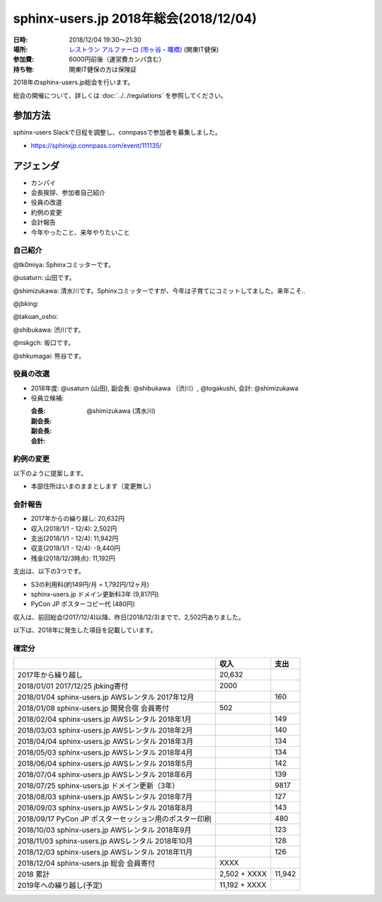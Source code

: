 ========================================
sphinx-users.jp 2018年総会(2018/12/04)
========================================

:日時: 2018/12/04 19:30～21:30
:場所: `レストラン アルファーロ (市ヶ谷・曙橋)`__ (関東IT健保)
:参加費: 6000円前後（運営費カンパ含む）
:持ち物: 関東IT健保の方は保険証

.. __: https://www.its-kenpo.or.jp/fuzoku/restaurant/alfaro/index.html

2018年のsphinx-users.jp総会を行います。

総会の開催について、詳しくは :doc:`../../regulations` を参照してください。

参加方法
=========

sphinx-users Slackで日程を調整し、connpassで参加者を募集しました。

.. connpassで参加者を募集中です。

* https://sphinxjp.connpass.com/event/111135/

アジェンダ
==========

* カンパイ
* 会長挨拶、参加者自己紹介
* 役員の改選
* 約例の変更
* 会計報告
* 今年やったこと、来年やりたいこと

.. 総会の様子
.. ==========
.. 
.. 議事進行
.. ---------
.. 
.. * カンパイ
.. * 会長挨拶、参加者自己紹介
.. * 役員の改選
.. * 約例の変更
.. * 会計報告
.. * 今年やったこと、来年やりたいこと

自己紹介
------------

@tk0miya: Sphinxコミッターです。

@usaturn: 山田です。

@shimizukawa: 清水川です。Sphinxコミッターですが、今年は子育てにコミットしてました。来年こそ..

@jbking: 

@takuan_osho: 

@shibukawa: 渋川です。

@nskgch: 坂口です。

@shkumagai: 熊谷です。


役員の改選
----------

* 2018年度: @usaturn (山田), 副会長: @shibukawa （渋川）, @togakushi, 会計: @shimizukawa

* 役員立候補:

  :会長: 
  :副会長: 
  :副会長: 
  :会計: @shimizukawa (清水川)

.. * 決定:
.. 
..   :会長: @usaturn (山田)
..   :副会長: @shibukawa （渋川）
..   :副会長: @togakushi
..   :会計: @shimizukawa (清水川)
.. 
.. 
.. * 前会長のお言葉(tk0miya): あんまりがんばらない感じでいきましょう。Sphinxのコミッターとして色々忙しくて会長としてはあまり活動できていなかったのが心苦しいですが、新会長のusaturnに今後のSphinx-Users.jpをまかせたいと思います。
.. 
.. * 新会長のお言葉(@usaturn): 毎年変わらず、初心にかえってオープンソース活動をしたいと思います。


約例の変更
----------

以下のように提案します。

* 本部住所はいまのままとします（変更無し）

..   * 満場一致で可決
.. 
.. * 現在の約例では、ユーザー会参加とは、公式メーリングリストに参加している状態を指します。この提案では、公式メーリングリストに加えて、公式チャット（Slack）も含めることとします。提案理由は、昨今はメールがあまり見られなくなり、公式メーリングリストよりも公式Slackの方がアクティブになってきたためです。
..   約例の変更差分は次のURLにあります: https://github.com/sphinxjp/sphinx-users.jp/pull/10/files
.. 
..   * 満場一致で可決


会計報告
--------

* 2017年からの繰り越し: 20,632円
* 収入(2018/1/1 - 12/4): 2,502円
* 支出(2018/1/1 - 12/4): 11,942円
* 収支(2018/1/1 - 12/4): -9,440円
* 残金(2018/12/3時点): 11,192円

支出は、以下の3つです。

* S3の利用料(約149円/月 = 1,792円/12ヶ月)
* sphinx-users.jp ドメイン更新料3年 (9,817円)
* PyCon JP ポスターコピー代 (480円)

収入は、前回総会(2017/12/4)以降、昨日(2018/12/3)までで、2,502円ありました。

.. 本日の寄付額は、4,640円 でした。

以下は、2018年に発生した項目を記載しています。

確定分
-------
.. list-table::
   :header-rows: 1

   - *
     * 収入
     * 支出

   - * 2017年から繰り越し
     * 20,632
     *


   - * 2018/01/01  2017/12/25 jbking寄付
     * 2000
     *

   - * 2018/01/04  sphinx-users.jp AWSレンタル 2017年12月
     *
     * 160

   - * 2018/01/08  sphinx-users.jp 開発合宿 会員寄付
     * 502
     *

   - * 2018/02/04  sphinx-users.jp AWSレンタル 2018年1月
     *
     * 149

   - * 2018/03/03  sphinx-users.jp AWSレンタル 2018年2月
     *
     * 140

   - * 2018/04/04  sphinx-users.jp AWSレンタル 2018年3月
     *
     * 134

   - * 2018/05/03  sphinx-users.jp AWSレンタル 2018年4月
     *
     * 134

   - * 2018/06/04  sphinx-users.jp AWSレンタル 2018年5月
     *
     * 142

   - * 2018/07/04  sphinx-users.jp AWSレンタル 2018年6月
     *
     * 139

   - * 2018/07/25  sphinx-users.jp ドメイン更新（3年）
     *
     * 9817

   - * 2018/08/03  sphinx-users.jp AWSレンタル 2018年7月
     *
     * 127

   - * 2018/09/03  sphinx-users.jp AWSレンタル 2018年8月
     *
     * 143

   - * 2018/09/17  PyCon JP ポスターセッション用のポスター印刷
     *
     * 480

   - * 2018/10/03  sphinx-users.jp AWSレンタル 2018年9月
     *
     * 123

   - * 2018/11/03  sphinx-users.jp AWSレンタル 2018年10月
     *
     * 128

   - * 2018/12/03  sphinx-users.jp AWSレンタル 2018年11月
     *
     * 126

   - * 2018/12/04  sphinx-users.jp 総会 会員寄付
     * XXXX
     *

   - * 2018 累計
     *  2,502 + XXXX
     * 11,942

   - * 2019年への繰り越し(予定)
     * 11,192 + XXXX
     *


.. 今年やったこと、来年やりたいこと
.. ---------------------------------
.. 
.. @tk0miya: 今年はSphinxの本を改定しました！代わりにメンテナ業が滞っていました。来園はメジャーバージョンアップ Sphinx-1.7 に向けてがんばっていきます。
.. 
.. @kashew_nuts: Sphinx本の改訂版レビューしました。来年はSphinx合宿に参加して、方向性を決めたいと思います。
.. 
.. @nskgch: 去年は総会に初めて参加して、翻訳に1年参加してきました。なにか恩返しが出来ていれば幸せな話だなと思います。本来、仕事の統計調査のデータを海外に出すためにSphinxを使い始めたので、来年はSphinxのTransifexの使いかたを実務に使っていきたいと思います。
.. 
.. @shimizukawa: githubのissueをトリアージして、開発しやすい機能を付けていきたい。また、公式サイトやsphinx-users.jpの情報を拡充していきたい。あと、Sphinxコミッターの仕事もぼちぼち復帰したいと思ってます。
.. 
.. @usaturn: 今年は、SphinxCon を開催しました。SphinxチュートリアルをPyCon JP ともう1回とやりました。Sphinxハンズオンやったところ、10人参加して、参加率100%で、Sphinxを新しくやりたい人がまだまだ居るんだなということに気づきました。日本でSphinxを必要としている人にハンズオン開催したりサイト改善したり、人に広めることをやっていきたい。
.. 
.. @togakushi: 2017年はなにもできませんでした（ssmjpでちょっと話した）。継続して使ってるし社内でも広めていってます。来年はusaturnが良いこと言ったので、副会長としてお手伝いしていきたい。
.. 
.. @takuan_osho: 今年はSphinxConJPに参加したblog書きました。年明けのSphinx開発合宿に参加して、1年の目標を立てます。
.. 
.. @cocoatomo: 総会、実は初参加です。今は実質Python翻訳の運用は1人なので、知ってる人がいなくなっても回るように、運用を整備して自動化とかいろいろやろうと思ってます。今後もPython公式の翻訳を続けます。
.. 
.. @jbking: Sphinxイベントへの参加、今年の実績としては、色々不可能でした。コードリーディングは年始めにちょっとだけ読んで・・・。来年はSphinxの合宿にいけそうな雰囲気になってきたので、そこで1つバグを解消するかなにかして、始めて行きたい。
.. 
.. @shibu_jp: 今年、Sphinxコミッターになりました。EPUBのエラーを直したくて。来年はSphinxConで発表したようにHTML周りを拡充していきたいです。HTMLの進化にSphinxが追いつけていないので、追いつきたい。なかなか実現していないこととして、Sphinxの認定トレーナーという仕組みを作って、Sphinx利用者を育成する仕組み作りを可能な限り挑戦していきたいです。
.. 
.. 
.. 会場の様子
.. -----------
.. 
.. .. figure:: attendees.*
.. 
..    参加者のみなさん
.. 
.. 
.. その他の写真はこちら
.. 
.. .. raw:: html
.. 
..    <div id="flickrembed"></div><div style="position:absolute; top:-70px; display:block; text-align:center; z-index:-1;"><a href="https://youtubevideoembed.com">Adding the YouTube Player to your website</a></div><script src='https://flickrembed.com/embed_v2.js.php?source=flickr&layout=responsive&input=www.flickr.com/photos/shimizukawa/albums/72157667110969089&sort=3&by=album&theme=default&scale=fill&limit=30&skin=default&autoplay=true'></script><small style="display: block; text-align: center; margin: 0 auto;">Powered by <a href="https://flickrembed.com">flickr embed</a>.</small>

